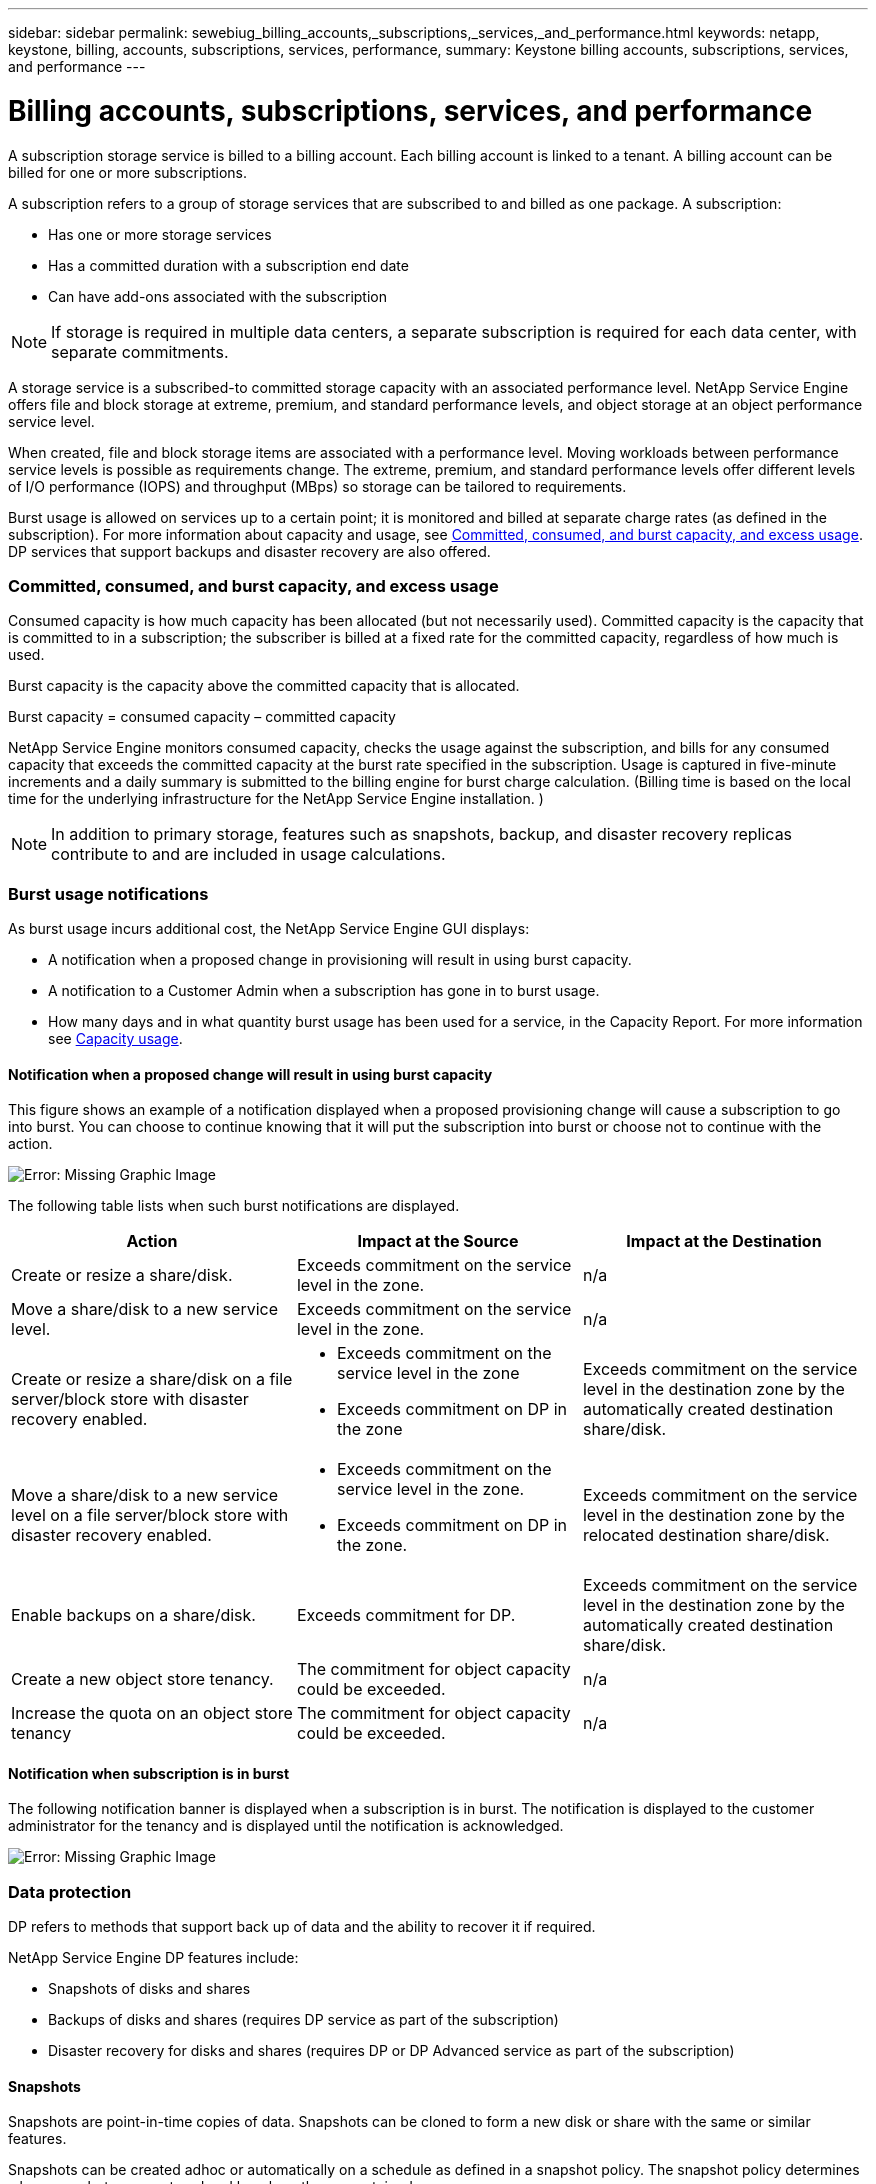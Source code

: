 ---
sidebar: sidebar
permalink: sewebiug_billing_accounts,_subscriptions,_services,_and_performance.html
keywords: netapp, keystone, billing, accounts, subscriptions, services, performance,
summary: Keystone billing accounts, subscriptions, services, and performance
---

= Billing accounts, subscriptions, services, and performance
:hardbreaks:
:nofooter:
:icons: font
:linkattrs:
:imagesdir: ./media/

//
// This file was created with NDAC Version 2.0 (August 17, 2020)
//
// 2020-10-20 10:59:38.852412
//

[.lead]
A subscription storage service is billed to a billing account. Each billing account is linked to a tenant. A billing account can be billed for one or more subscriptions.

A subscription refers to a group of storage services that are subscribed to and billed as one package. A subscription:

* Has one or more storage services
* Has a committed duration with a subscription end date
* Can have add-ons associated with the subscription

[NOTE]
If storage is required in multiple data centers, a separate subscription is required for each data center, with separate commitments.

A storage service is a subscribed-to committed storage capacity with an associated performance level. NetApp Service Engine offers file and block storage at extreme, premium, and standard performance levels, and object storage at an object performance service level.

When created, file and block storage items are associated with a performance level. Moving workloads between performance service levels is possible as requirements change. The extreme, premium, and standard performance levels offer different levels of I/O performance (IOPS) and throughput (MBps) so storage can be tailored to requirements.

Burst usage is allowed on services up to a certain point; it is monitored and billed at separate charge rates (as defined in the subscription). For more information about capacity and usage, see link:sewebiug_billing_accounts,_subscriptions,_services,_and_performance.html#committed,-consumed,-and-burst-capacity,-and-excess-usage[Committed, consumed, and burst capacity, and excess usage]. DP services that support backups and disaster recovery are also offered.

=== Committed, consumed, and burst capacity, and excess usage

Consumed capacity is how much capacity has been allocated (but not necessarily used). Committed capacity is the capacity that is committed to in a subscription; the subscriber is billed at a fixed rate for the committed capacity, regardless of how much is used.

Burst capacity is the capacity above the committed capacity that is allocated.

Burst capacity = consumed capacity – committed capacity

NetApp Service Engine monitors consumed capacity, checks the usage against the subscription, and bills for any consumed capacity that exceeds the committed capacity at the burst rate specified in the subscription. Usage is captured in five-minute increments and a daily summary is submitted to the billing engine for burst charge calculation. (Billing time is based on the local time for the underlying infrastructure for the NetApp Service Engine installation. )

[NOTE]
In addition to primary storage, features such as snapshots, backup, and disaster recovery replicas contribute to and are included in usage calculations.

=== Burst usage notifications

As burst usage incurs additional cost, the NetApp Service Engine GUI displays:

* A notification when a proposed change in provisioning will result in using burst capacity.
* A notification to a Customer Admin when a subscription has gone in to burst usage.
* How many days and in what quantity burst usage has been used for a service, in the Capacity Report. For more information see link:sewebiug_working_with_reports.html#capacity-usage[Capacity usage].

==== Notification when a proposed change will result in using burst capacity

This figure shows an example of a notification displayed when a proposed provisioning change will cause a subscription to go into burst. You can choose to continue knowing that it will put the subscription into burst or choose not to continue with the action.

image:sewebiug_image2.png[Error: Missing Graphic Image]

The following table lists when such burst notifications are displayed.

|===
|Action |Impact at the Source |Impact at the Destination

|Create or resize a share/disk.
|Exceeds commitment on the service level in the zone.
|n/a
|Move a share/disk to a new service level.
|Exceeds commitment on the service level in the zone.
|n/a
|Create or resize a share/disk on a file server/block store with disaster recovery enabled.
a|* Exceeds commitment on the service level in the zone
* Exceeds commitment on DP in the zone
|Exceeds commitment on the service level in the destination zone by the automatically created destination share/disk.
|Move a share/disk to a new service level on a file server/block store with disaster recovery enabled.
a|* Exceeds commitment on the service level in the zone.
* Exceeds commitment on DP in the zone.
|Exceeds commitment on the service level in the destination zone by the relocated destination share/disk.
|Enable backups on a share/disk.
|Exceeds commitment for DP.
|Exceeds commitment on the service level in the destination zone by the automatically created destination share/disk.
|Create a new object store tenancy.
|The commitment for object capacity could be exceeded.
|n/a
|Increase the quota on an object store tenancy
|The commitment for object capacity could be exceeded.
|n/a
|===

==== Notification when subscription is in burst

The following notification banner is displayed when a subscription is in burst. The notification is displayed to the customer administrator for the tenancy and is displayed until the notification is acknowledged.

image:sewebiug_image3.png[Error: Missing Graphic Image]

=== Data protection

DP refers to methods that support back up of data and the ability to recover it if required.

NetApp Service Engine DP features include:

* Snapshots of disks and shares
* Backups of disks and shares (requires DP service as part of the subscription)
* Disaster recovery for disks and shares (requires DP or DP Advanced service as part of the subscription)

==== Snapshots

Snapshots are point-in-time copies of data. Snapshots can be cloned to form a new disk or share with the same or similar features.

Snapshots can be created adhoc or automatically on a schedule as defined in a snapshot policy. The snapshot policy determines when snapshots are captured and how long they are retained.

[NOTE]
Snapshots contribute to the consumed capacity of a service.

==== Backups

Backup refers to taking a copy of an item, replicating it, and storing the copy in a zone other than the original zone, which has the respective protocol enabled (in case of block storage only) and is non-MetroCluster enabled. NetApp Service Engine offers backups on file and block storage (requires a DP service on the subscription). Backups of shares/disks are stored in the backup zone on the lowest cost performance tier (that is Standard) on subscription.

Backups can be configured at the time of creation of a new share/disk or later added to an existing share/disk.

*Notes:*

* Backups occur at a fixed time, around 0:00 UTC.
* Backups occur as defined by the backup policy set for the share/disk. The backup policy determines:
** If backups are enabled
** The zone to which the backups are replicated; a backup zone is any zone in NetApp Service Engine other than the zone in which the original share or disk resides, which has the respective protocol enabled (in case of block storage only) and is non-MetroCluster enabled. Once set, the backup zone cannot be changed.
** The number of backups to keep (retention) of each interval (daily, weekly, or monthly).
+
Scheduled backups are taken regularly and cannot be deleted but will be aged out as determined by the retention policy.

* Backup replication occurs daily.
* Backups of disks or shares cannot be configured in an NetApp Service Engine instance that contains only one zone.
* Deleting a primary share or disk will delete all associated backups.
* Backups contribute to the total consumed capacity. In addition, backups incur cost at the DP subscription rate. See also link:sewebiug_billing_accounts,_subscriptions,_services,_and_performance.html#data-protection,-consumed-capacity,-and-charges[Data Protection, Consumed Capacity, and Charges].
* Restore from backup: raise a service request to restore a share or disk from backup.

=== Disaster recovery

Disaster recovery refers to the ability to recover to normal operations in the event of a disaster.

NetApp Service Engine supports two forms of disaster recovery: Asynchronous and Synchronous.

NOTE: Support for disaster recovery is dependent on the infrastructure supported by the NetApp Service Engine instance.

==== Disaster recovery—asynchronous

NetApp Service Engine supports asynchronous disaster recovery by providing the ability to:

* Asynchronously replicate primary volumes to a disaster recovery zone
* Failover/failback (available by service request only)

Asynchronous disaster recovery is available on file and block storage and requires a DP service on the subscription.

The disaster recovery zone must be a zone within NetApp Service Engine that is different to the zone in which the primary volume is created, and  should not be a MetroCluster partner if the source zone is MetroCluster enabled. Disaster recovery replicas of shares/disks are stored in the disaster recovery zone at the same performance tier as the original share/disk.

Enabling asynchronous disaster recovery replication for a primary volume requires:

* Configuring the file server or block store on which the volume resides to support disaster recovery.
* Enabling or disabling disaster recovery replication of the file share or disk. By default, shares and disks are enabled for disaster recovery replication if disaster recovery is configured.

===== Configure file server or block store to support asynchronous disaster recovery

Enable asynchronous disaster recovery on a file server or block store at creation or at a later date. After it is enabled, disaster recovery cannot be disabled, and the disaster recovery zone cannot be changed. The disaster recovery schedule specifies how often the data is replicated to the disaster recovery location (hourly, four hourly, or daily).

===== Enable asynchronous disaster recovery on file share or disk

A file share or disk can only be configured for asynchronous disaster recovery replication if the parent file server or block store is first configured for asynchronous disaster recovery. By default, if replication is enabled in the parent, replication is enabled in the file shares or disks that the parent hosts. You can exclude replication of a particular share or disk by disabling disaster recovery on that share/disk. It is possible to toggle between enabling and disabling replication on these shares/disks.

*Notes:*

* Deleting a primary file server or block store will delete all disaster recovery replicated copies.
* Only one disaster recovery zone can be configured per file server or block store.
* Disaster recovery copies contribute to the total consumed capacity. In addition, disaster recovery incurs cost at the disaster recovery subscription rate. See also link:sewebiug_billing_accounts,_subscriptions,_services,_and_performance.html#data-protection,-consumed-capacity,-and-charges[Data Protection, Consumed Capacity, and Charges].

==== Disaster recovery—synchronous

MetroCluster is a DP feature which synchronously replicates data and configuration between two distinct zones which reside in separate locations or failure domains. In the event of a disaster at one site, an administrator can enable data to be served from the surviving site.

NetApp Service Engine managed sites that are configured with MetroCluster can support synchronous disaster recovery for File and Block storage in the following way.

* Zones can be configured to support synchronous disaster recovery.
* Disks/shares created in these zones synchronously replicate to the disaster recovery zone.

*Notes:*

* Synchronous disaster recovery incurs costs at synchronous disaster recovery subscription rate. See also link:sewebiug_billing_accounts,_subscriptions,_services,_and_performance.html#data-protection,-consumed-capacity,-and-charges[Data Protection, Consumed Capacity, and Charges].

=== Data protection, consumed capacity, and charges

The figures in this section describe how DP charges are calculated.

==== Disaster recovery

===== Asynchronous disaster recovery

In asynchronous disaster recovery, usage and cost is made up of the following charges:

* Original volume capacity charged at the performance tier on which it resides.
* Disaster recovery copy charged at the same performance tier at the destination or disaster recovery zone (disaster recovery copies are stored at the same tier).
* DP service charge (for the capacity of the original volume).

image:sewebiug_image4.png[Error: Missing Graphic Image]

===== Synchronous disaster recovery

In synchronous disaster recovery, usage and cost is made up of the following charges:

image:sewebiug_image5.png[Error: Missing Graphic Image]

==== Backup

In backup, usage and cost are made up of the following charges:

* Original volume capacity charged at the performance tier on which it resides.
* Backup volumes charged at the lowest available performance tier (backup copies are stored on the lowest cost available tier).
* DP service charge (for the capacity of the original volume).

image:sewebiug_image6.png[Error: Missing Graphic Image]
